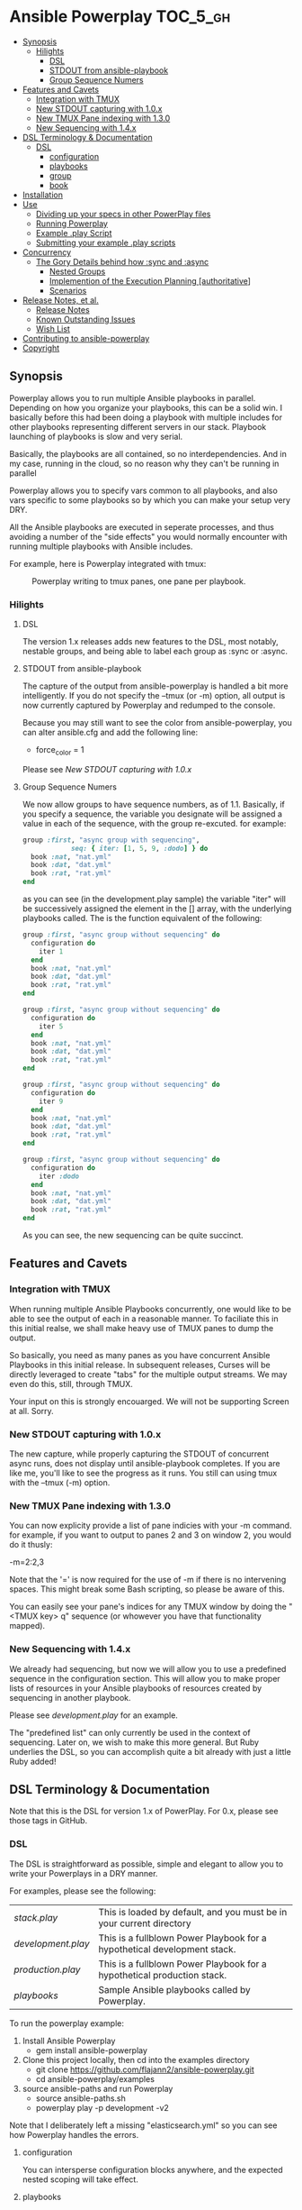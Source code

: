 * Ansible Powerplay                                                :TOC_5_gh:
  - [[#synopsis][Synopsis]]
    - [[#hilights][Hilights]]
      - [[#dsl][DSL]]
      - [[#stdout-from-ansible-playbook][STDOUT from ansible-playbook]]
      - [[#group-sequence-numers][Group Sequence Numers]]
  - [[#features-and-cavets][Features and Cavets]]
    - [[#integration-with-tmux][Integration with TMUX]]
    - [[#new-stdout-capturing-with-10x][New STDOUT capturing with 1.0.x]]
    - [[#new-tmux-pane-indexing-with-130][New TMUX Pane indexing with 1.3.0]]
    - [[#new-sequencing-with-14x][New Sequencing with 1.4.x]]
  - [[#dsl-terminology--documentation][DSL Terminology & Documentation]]
    - [[#dsl-1][DSL]]
      - [[#configuration][configuration]]
      - [[#playbooks][playbooks]]
      - [[#group][group]]
      - [[#book][book]]
  - [[#installation][Installation]]
  - [[#use][Use]]
    - [[#dividing-up-your-specs-in-other-powerplay-files][Dividing up your specs in other PowerPlay files]]
    - [[#running-powerplay][Running Powerplay]]
    - [[#example-play-script][Example .play Script]]
    - [[#submitting-your-example-play-scripts][Submitting your example .play scripts]]
  - [[#concurrency][Concurrency]]
    - [[#the-gory-details-behind-how-sync-and-async][The Gory Details behind how :sync and :async]]
      - [[#nested-groups][Nested Groups]]
      - [[#implemention-of-the-execution-planning-authoritative][Implemention of the Execution Planning [authoritative]]]
      - [[#scenarios][Scenarios]]
  - [[#release-notes-et-al][Release Notes, et al.]]
    - [[#release-notes][Release Notes]]
    - [[#known-outstanding-issues][Known Outstanding Issues]]
    - [[#wish-list][Wish List]]
  - [[#contributing-to-ansible-powerplay][Contributing to ansible-powerplay]]
  - [[#copyright][Copyright]]

** Synopsis
  #+ATTR_HTML: title="Join the chat at https://gitter.im/flajann2/ansible-powerplay"
  [[https://gitter.im/flajann2/ansible-powerplay?utm_source=badge&utm_medium=badge&utm_campaign=pr-badge&utm_content=badge][file:https://badges.gitter.im/flajann2/ansible-powerplay.svg]]

  Powerplay allows you to run multiple Ansible
  playbooks in parallel. Depending on how you organize
  your playbooks, this can be a solid win. I basically
  before this had been doing a playbook with multiple
  includes for other playbooks representing different
  servers in our stack. Playbook launching of playbooks
  is slow and very serial.

  Basically, the playbooks are all contained, so no
  interdependencies. And in my case, running in the
  cloud, so no reason why they can't be running in
  parallel

  Powerplay allows you to specify vars common to all
  playbooks, and also vars specific to some playbooks
  so by which you can make your setup very DRY.

  All the Ansible playbooks are executed in seperate
  processes, and thus avoiding a number of the "side
  effects" you would normally encounter with running
  multiple playbooks with Ansible includes.

  For example, here is Powerplay integrated with tmux:
  #+CAPTION: Powerplay writing to tmux panes, one pane per playbook.
  #+NAME: Powerplay Example
  [[./examples/powerplay_screenshot.jpeg]]

*** Hilights
**** DSL
     The version 1.x releases adds new features to
     the DSL, most notably, nestable groups, and being
     able to label each group as :sync or :async.
**** STDOUT from ansible-playbook
     The capture of the output from ansible-powerplay is
     handled a bit more intelligently. If you do not specify the
     --tmux (or -m) option, all output is now currently captured
     by Powerplay and redumped to the console.

     Because you may still want to see the color from
     ansible-powerplay, you can alter ansible.cfg and
     add the following line:

     + force_color = 1

     Please see [[New STDOUT capturing with 1.0.x][New STDOUT capturing with 1.0.x]]

**** Group Sequence Numers
     We now allow groups to have sequence numbers, as
     of 1.1. Basically, if you specify a sequence,
     the variable you designate will be assigned
     a value in each of the sequence, with the
     group re-excuted. for example:

     #+begin_src ruby
     group :first, "async group with sequencing",
                 seq: { iter: [1, 5, 9, :dodo] } do
       book :nat, "nat.yml"
       book :dat, "dat.yml"
       book :rat, "rat.yml"
     end
     #+end_src

     as you can see (in the development.play sample)
     the variable "iter" will be successively assigned
     the element in the [] array, with the underlying
     playbooks called. The is the function equivalent
     of the following:

     #+begin_src ruby
     group :first, "async group without sequencing" do
       configuration do
         iter 1
       end
       book :nat, "nat.yml"
       book :dat, "dat.yml"
       book :rat, "rat.yml"
     end

     group :first, "async group without sequencing" do
       configuration do
         iter 5
       end
       book :nat, "nat.yml"
       book :dat, "dat.yml"
       book :rat, "rat.yml"
     end

     group :first, "async group without sequencing" do
       configuration do
         iter 9
       end
       book :nat, "nat.yml"
       book :dat, "dat.yml"
       book :rat, "rat.yml"
     end

     group :first, "async group without sequencing" do
       configuration do
         iter :dodo
       end
       book :nat, "nat.yml"
       book :dat, "dat.yml"
       book :rat, "rat.yml"
     end
     #+end_src

     As you can see, the new sequencing can be quite
     succinct.

** Features and Cavets
*** Integration with TMUX
    When running multiple Ansible Playbooks
    concurrently, one would like to be able to see the
    output of each in a reasonable manner. To faciliate
    this in this initial realse, we shall make heavy
    use of TMUX panes to dump the output.

    So basically, you need as many panes as you have
    concurrent Ansible Playbooks in this initial
    release. In subsequent releases, Curses will be
    directly leveraged to create "tabs" for the
    multiple output streams. We may even do this,
    still, through TMUX.

    Your input on this is strongly encouarged. We will
    not be supporting Screen at all. Sorry.

*** New STDOUT capturing with 1.0.x
    The new capture, while properly capturing the STDOUT
    of concurrent async runs, does not display until
    ansible-playbook completes. If you are like me, you'll
    like to see the progress as it runs. You still can using
    tmux with the --tmux (-m) option.

*** New TMUX Pane indexing with 1.3.0
    You can now explicity provide a list of pane indicies with your -m command.
    for example, if you want to output to panes 2 and 3 on window 2,
    you would do it thusly:

      -m=2:2,3

    Note that the '=' is now required for the use of -m if there is no intervening
    spaces. This might break some Bash scripting, so please be aware of this.

    You can easily see your pane's indices for any TMUX window by doing
    the "<TMUX key> q" sequence (or whowever you have that functionality mapped).

*** New Sequencing with 1.4.x
    We already had sequencing, but now we will allow you
    to use a predefined sequence in the configuration section.
    This will allow you to make proper lists of resources in your
    Ansible playbooks of resources created by sequencing in another
    playbook.

    Please see [[examples/development.play][development.play]] for an example.

    The "predefined list" can only currently be used in the context of sequencing.
    Later on, we wish to make this more general. But Ruby underlies the DSL, so you
    can accomplish quite a bit already with just a little Ruby added!

** DSL Terminology & Documentation
   Note that this is the DSL for version 1.x of
   PowerPlay. For 0.x, please see those tags in
   GitHub.

*** DSL
    The DSL is straightforward as possible,
    simple and elegant to allow you to write
    your Powerplays in a DRY manner.

    For examples, please see the following:
    | [[examples/stack.play][stack.play]]       | This is loaded by default, and you must be in your current directory     |
    | [[examples/development.play][development.play]] | This is a fullblown Power Playbook for a hypothetical development stack. |
    | [[examples/production.play][production.play]]  | This is a fullblown Power Playbook for a hypothetical production stack.  |
    | [[examples/playbooks][playbooks]]        | Sample Ansible playbooks called by Powerplay.                            |

    To run the powerplay example:

    1. Install Ansible Powerplay
       + gem install ansible-powerplay
    2. Clone this project locally, then cd into the examples directory
       + git clone https://github.com/flajann2/ansible-powerplay.git
       + cd ansible-powerplay/examples
    3. source ansible-paths and run Powerplay
       + source ansible-paths.sh
       + powerplay play -p development -v2

    Note that I deliberately left a missing "elasticsearch.yml" so you
    can see how Powerplay handles the errors.

**** configuration
     You can intersperse configuration blocks
     anywhere, and the expected nested scoping
     will take effect.
**** playbooks
     playbooks are a collection of groups, and a group
     defaults to async mode for its members.

     Group are normally executed serially. This will
     allow you to organize your plays in an intelligent
     manner to deploy and manage resources and assets
     that may have to be done in a serial manner.
**** group
     A group is a collection of books or other groups
     that all execute in parallel by default.
     Books are required to be independent of
     each other. If they are not, you can set
     them up to execute serially.

**** book
     A book has a direct correspondence to an Ansible
     playbook, and will execute that Yaml file
     given the configuration variables as parameters.

     Here is where var inheritance becomes useful.
     Note that all the configuration variables
     set at the time the book is called are all
     passed in as --extra-vars to Ansible Playbook.
     The Playbook may not need all the vars passed
     in, but care must be taken that no vars
     are used in a different manner than expected.
     We currently have no way of knowing which
     vars are needed or not, and to specifiy that
     would make the syntax messy and loose some
     of the advantages of var inheritance.

** Installation
   Easy installation. From command-line:
   #+BEGIN_SRC bash
   gem install ansible-powerplay
   #+END_SRC

   Or from a gemfile:
   #+BEGIN_SRC ruby
   gem 'ansible-powerplay'
   #+END_SRC

** Use
   Basically, cd to the root of your Ansible directory,
   and a .play file (see the example at: [[https://github.com/flajann2/ansible-powerplay/blob/master/examples/stack.play][stack.play]].)

   You can place a config clause either globally,
   inside of playbooks, inside of groups, and the
   variable set up this way are inherited to the
   inner clauses, thus allowing you to keep your
   specifications DRYer.

   For example:
   #+BEGIN_SRC ruby
   # This is a global system configuration
   configuration :system do
     playbook_directory "playbooks"
   end
   #+END_SRC

   Note that 'playbook_directory' is special, as it
   allows you to define the directory all of your
   Ansible playbooks can be found. You can also specify
   this anywhere you can use the configuration clause,
   so you may set up different playbook directories for
   different playbook collections.

   #+BEGIN_SRC ruby
   # sṕecific configuration for :development
   configuration do
    stack :development
    krell_type "t2.small"
    servers 1
    rolling 3
    krell_disk_size 20
   end
   #+END_SRC

   The above shows Ansible variables for my
   specialiezd setup that is geared with work
   with AWS. You are free to specify any
   variables here, which will be injected into
   ansible-playbook through the '--extra-vars'
   parameter.

   Here is a group clause with a single book in it:

   #+BEGIN_SRC ruby
   # Groups are executed serially.
   group :first, "our very first group" do
     # Books within a group are executed in parallel,
     # and therefore must be independent of each other.
     book :nat, "nat.yml"
   end
   #+END_SRC

   Which issues the following command to Ansible
   (based on the earlier configuration):

   #+BEGIN_SRC bash
   ansible-playbook playbooks/nat.yml \
     --extra-vars "playbook_directory=playbooks stack=development krell_type=t2.small servers=1 rolling=3 krell_disk_size=20"
   #+END_SRC

   And if our group had more book entries, as in the second
   example:

   #+BEGIN_SRC ruby
   group :second, "our second group" do
     book :rabbit, "rabbitmq_cluster.yml" do
       krell_type "t2.medium"
     end

     book :es_cluster, "elasticsearch_cluster.yml" do
       esver "1.7.4"
       cluster_name :es
       servers 3
       heapsize "2g"
       krell_type "t2.medium"
       krell_disk_size 200
     end
   end
   #+END_SRC

   Both the :rabbit and :es_cluster books would be executed
   in parallel.

*** Dividing up your specs in other PowerPlay files
    Ruby, the underlying language, give you a lot of
    things for "free", like allowing you to load other powerplay files,
    for example:

    #+BEGIN_SRC ruby
    load 'production.play'
    #+END_SRC

    We mention this here for those who may not be familiar with Ruby,
    but may wish to section off your specifications thusly.

    You don't really need to know any Ruby, but it could increase
    the span of what you might want to do. To get a quick taste,
    please checkout [[https://www.ruby-lang.org/en/documentation/quickstart/][Ruby in 20 Minutes]].

    It is also possible to leverage Ruby's metaprogramming techniques to
    create templates for your specificaitons, but at some point, as time
    allows, I may directly support this in the DSL. Please let your
    wishes be known to me for this and any other feature you might want to
    see.

*** Running Powerplay
    If you type 'powerplay' without parameters, you are greeted with:
    #+BEGIN_SRC doc
Commands:
  powerplay help [COMMAND]                                            # Describe available commands or one specific command
  powerplay play <script> -p, --play=[NAME|all] Which playbook shelf  # Run the powerplay script.
  powerplay ttys                                                      # list all the TMUX ptys on the current window.

Options:
  -v, [--verbose=[1|2|3]]
                           # Default: 0
    #+END_SRC
    Please use the help feature to explain the subcommands and options. We
    shall be adding many more subcommands and options as our needs demands.
    If you like to see something here, please submit it as an issue on Github.

    And for an example of play help, (note that this may not be up-to-date, so
    please run 'powerplay help play' on your installe version!)
    #+BEGIN_SRC doc
powerplay help play
Usage:
  powerplay play [script] -p, --play, --power, --play=[NAME[ NAME2...]|all]

Options:
  -m, [--tmux=[WINDOWNUMBERopt]]                                                                                              #  Send output to all tmux panes in the current window, or the numeric window specified.
  -p, --play, --power, --play=[NAME[ NAME2...]|all]                                                                           # Which PowerPlay playbooks (as opposed to Ansible playbooks) to specifically execute.
  -g, [--group=[NAME[ NAME2...]|all]]                                                                                         #  Which groups to execute.
                                                                                                                              # Default: [:all]
  -c, [--congroups], [--no-congroups]                                                                                         # Run the groups themselves concurrently
  -b, [--book=[NAME[ NAME2...]|all]]                                                                                          # Which books to execute.
                                                                                                                              # Default: [:all]
  -u, [--dryrun], [--no-dryrun]                                                                                               # Dry run, do not actually execute.
  -x, --extra-vars, [--extra=<BOOKNAME|all>:"key1a=value1a key2a=value2a... " [BOOKNAME2:"key1b=value1b key2b=value2b... "]]  # Pass custom parameters directly to playbooks. You may either pass parameters to all playbooks or specific ones.
  -v, [--verbose=[1|2|3]]
                                                                                                                              # Default: 0

Description:
  Plays a PowerPlay script. The entries in the script, as specified inside of a group, are run in parallel by default.
    #+END_SRC

    There is a short-hand 'pp' command you may use
    that has the 'play' task as the default. So, for
    example, rather than having to type:

    #+begin_src bash
    powerplay play -p development ...
    #+end_src

    You can do instead:

    #+begin_src bash
    pp -p development ...
    #+end_src

    In all our examples, we will use the longer
    'powerplay' command, but you can easily
    substitute 'pp'.

*** Example .play Script
    To play around with the example .play script,
    Clone the [[https://github.com/flajann2/ansible-powerplay][Ansible Powerplay]] project locally:

    #+BEGIN_SRC bash
    git clone git@github.com:flajann2/ansible-powerplay.git
    #+END_SRC

    and go to the examples directory to find test.play.

*** Submitting your example .play scripts
    Please feel free to do pull requests of your
    scripts or submit them to me as Gist snippets
    and I will include them if they are good.

** Concurrency
   We offer a finely controllable concurency model in
   the DSL with groups. The short of it is that a group
   may be marked as :sync or :async. All contents of a
   :sync group shall be executed serially.  All
   contents of an :async group shall be executed
   concurrently.

   As you can now nest groups, and that each group is
   either synchronous or asynchronous, how these
   interact requires a bit of understanding as to how
   the sync and async job queing mechanism in PowerPlay
   actually works.

*** The Gory Details behind how :sync and :async
    Internally, we have two job queues, sync_jobs
    and async_jobs. We also have -- at least
    conceptually -- two run queues, sync_runs and
    async_runs, to reflect queues of currenly
    running jobs, or books.  A "job" or a "book"
    represent an actual Ansible Playbook being
    run, or waiting to be run.

    | enqueue    | deque and run 'queues' |
    |------------+------------------------|
    | sync_jobs  | sync_runs              |
    | async_jobs | async_runs             |

    As well, we have the following queuing
    rules. Please note that "iff" is the
    mathematical "iff", meaning "if and only if".

    | rule            | details     | behavior                                             |
    |-----------------+-------------+------------------------------------------------------|
    | enqueue         | async job   | iff sync_jobs is empty and all sync_runs completed   |
    |                 | sync job    | iff async_jobs is empty and all async_runs completed |
    | dequeue and run | async queue | grab everything and run it concurrently              |
    |                 | sync queue  | grab one at a time and run it until it completes     |

    Note that "dequeue and run" flips back and
    forth between working on the sync and async
    queues. Never both simultaneously.

**** Nested Groups
     You can appreicate that understanding the
     behavior and "interaction" of nested queues
     can get pretty hairy, but just keep in mind
     the rules above, as your nesting will
     rigorously adhere to the logic above, even
     as it descends into the queues. The group
     designation only directly affects its
     immediate jobs, or books. It does not
     directly affect the books in its nested
     children.

     To ensure that the groups are themselves
     executed synchronously if the parent
     group is synchronous, internally we insert
     :noop book types to ensure the algorithm
     behaves itself accordingly. Otherwise,
     two consecutive async groups would appear
     to come from one async group.

**** Implemention of the Execution Planning [authoritative]
     In actuality, what we do at the DSL processing
     level is decide whether or not a book is a sync
     book or async book. We generate the actual command
     line code at that point, and create a pair [:sync,
     book] or [:async, book] and push that into the
     planning queue, which is a FIFO queue.

     (Note the the following is conceptual. In
     actuality, the info is all inside the book
     object.)

     | book        | enqueue to FIFO planning_queue |
     |-------------+--------------------------------|
     | sync group  | [:sync, bash string]           |
     | async group | [:async, bash string]          |
     | naked       | [:sync, bash string]           |

     We determine what execution planning a book gets
     by its immediate grouping. A group's default is
     :async.  Naked books are :sync by default. We do
     this to be intuitive about how things work in the
     DSL. You should explicitely have to specify what's
     going to be async, since that is the "more
     dangerous" mode.

     | dequeue from FIFO     | action                                                                                            |
     |-----------------------+---------------------------------------------------------------------------------------------------|
     | [:sync, bash string]  | join all entries in async_run_queue, clear that queue, and then execute and join bash string task |
     | [:async, bash string] | execute and enqueue to async_run_queue                                                            |
     |                       |                                                                                                   |

     This simplifies the algorithm and makes it easier
     to understand, and should result in a more
     intuitive grasp on how to write the PowerPlay.

**** TODO Scenarios

** Release Notes, et al.
   With each release, we promise to make some entries here so that
   you may be informed. We shall always try to maintain
   backwards compability.

   If something potentially affects backwards compability,
   we'll bump the minor number. For "milestone" upgrades
   and/or compability breaks, we'll rev the
   major number. Ths is in keeping with standard Semver
   practices.

*** Release Notes
    | Release | Feature / Bug                                   | Description                                                                                                                                    |       Date |
    |---------+-------------------------------------------------+------------------------------------------------------------------------------------------------------------------------------------------------+------------|
    | v1.4.5  | Bundle update, TOC to README                    | Nothing major here.                                                                                                                            |            |
    | v1.4.2  | Crashes with the -b option                      | Simple bug fix here                                                                                                                            | 2016-09-07 |
    | v1.4.1  | Dsl.config_var, lambda                          | A means to extract the current config variables in the powerplay, as well as a means to do lambdas. Not recommended for use yet.               | 2016-09-05 |
    | v1.4.0  | --extra-vars passed as JSON, config referencing | We now convert the variables to JSON before passing to --extra-vars, and also now allow you to reference the config variables in the squence.  | 2016-09-02 |
    |         |                                                 | Know that the -m parameter, since it is a bit more general, now requires you to put in an '=' if the string is adjacent to the -m, e.g. -m=0:2 |            |
    | v1.3.0  | Tmux pane numbering                             | Allows you to specify precisely which panes on your target window that will receive the dump.                                                  | 2016-09-01 |
    | v1.1.0  | Group sequencing                                | Allows you to run a group multiple times with sequence numbers.                                                                                | 2016-08-09 |
    | v1.0.8  | --ttys                                          | List specific terminals you'd like the output to go to.                                                                                        | 2016-07-07 |
    | v1.0.7  | Verosity Switch --apverbose=n (-Vn)             | Pass to ansible-powerplay -v, -vv, etc.                                                                                                        |            |
    | v1.0.6  | Ansible Verbosity                               | Pass to Ansi                                                                                                                                   |            |
    | v1.0.5  | Many bug fixes                                  | Critical bugs all fixed.                                                                                                                       |            |
    | v1.0.3  | DSL book                                        | changed the named paramer back to the normal one.                                                                                              | 2016-06-08 |
    | v1.0.0  | version                                         | Prints version                                                                                                                                 | 2016-06-04 |
    |         | powerplay / pp shorthand command                | Play task defaults if you use the shorthand 'pp' on the commandline                                                                            | 2016-06-04 |
    |         | DSL incompatible changes                        | Nestable groups, naked books. older DSL not gauranteed to be compatable.                                                                       |            |
    |         | Internal rewrite of the execution flow          | Logic for execution flow rewritten to allow fine-grained control over what is sync and async.                                                  |            |
    |         | Internal NOOP books                             | We need to demarcate groups executing synchronously that they themselves have async members.                                                   |            |
    | v0.2.3  | --verbose                                       | Will display Ansible commands on a --verbosity=1 or higher.                                                                                    | 2016-03-17 |
    | v0.2.2  | --tags, --skip-tags                             | Ansible tag support                                                                                                                            | 2016-03-07 |
    | v0.2.1  | --extra-vars                                    | A way of passing extra vars to the Ansible playbooks. Please see the documentation                                                             | 2016-03-01 |
    | v0.2.0  | powerplay play (behavior change)                | If script is not given, now defaults to 'stack.play' in the current directory.                                                                 | 2016-02-29 |
    | v0.1.3  | --tmux                                          | Better handling at distributing the panes.                                                                                                     | 2016-02-26 |
    | v0.1.2  | --tmux. --no-tmux                               | Default output now goes to current tty                                                                                                         | 2016-02-23 |
    | v0.1.1  | --book, --group, --play                         | Minor bug with the array handling                                                                                                              | 2016-02-22 |
    | v0.1.0  | --book, --group, --play                         | Now each can take multiple specifications                                                                                                      | 2016-02-22 |
    | v0.0.8  | Creation of these Release Notes                 | About bloody time. The prior releases were all mostly bug fixes, and so...                                                                     | 2016-02-20 |
    |         | --tmux                                          | Now you can optionally specify the window number                                                                                               |            |
    |         | --tmux                                          | Now checks to ensure it does not dump to its own pane                                                                                          |            |
    |         | --book                                          | You can select an individual playbook to run                                                                                                   |            |
    |         | --group                                         | You can select an individual group to run                                                                                                      |            |

*** Known Outstanding Issues
    Bugs and missing features that needs to be addressed. As they are,
    we'll remove them from this list.

    |       Date | Issue                                | Description                                                                                                                                              |
    |------------+--------------------------------------+----------------------------------------------------------------------------------------------------------------------------------------------------------|
    | 2016-06-07 | execution planning dump (-v2) and -b | When using -b to select an individual book, the execution planning does not reflect this filtration.                                                     |
    | 2016-06-05 | version                              | Command does not work properly. It hangs.                                                                                                                |
    | 2016-04-07 | --extra-vars                         | Powerplay duplicates keys on extra vars if already specified in the Powerplay.                                                                           |
    | 2016-03-11 | Grouping                             | Groups executes in parallel instead of serially.                                                                                                         |
    |            | Core                                 | Core process flow needs to be redone.                                                                                                                    |
    | 2016-03-03 | Status dump out of order             | Currently a bit out of order due to the fact that the output are being run in different threads and so the text is being printed nondeterministically.   |
    | 2016-02-20 | Platforms other than Linux           | We need to test on Mac OSX and Windows. Should work fine on Macs. I do not plan to support Windows in general, but may accept pull requests to that end. |
    |            |                                      |                                                                                                                                                          |

*** Wish List
    Well, we can always wish upon a star... but it will take
    my time and dedication to make stars happen. :p

    |       Date | Wish                      | Description                                                                                                                                                                   |
    |------------+---------------------------+-------------------------------------------------------------------------------------------------------------------------------------------------------------------------------|
    | 2016-09-02 | Handle --ask-pass         | A user requested this, and will be addressed shortly.                                                                                                                         |
    | 2016-02-20 | Integration with Jenkins  | I have no idea what form this will take                                                                                                                                       |
    |            | Curses integration        | Basically, the tmux integration is used because it was quick to do. But what I really want to do is full Curses support, similar with what you see with htop and other tools. |
    | 2016-02-26 | Better and Error handling | When there's a failure in the underlying Ansible playbook, we want to handle that better in Powerplay. This would be a part of the Curses upgrade to come later.              |
    | 2016-02-29 | Configuration file        | Add a (presumably yaml format) configuration file in a few key locations.                                                                                                     |
    |            | Name Completion           | Shell integration with name completion features of bash.                                                                                                                      |

** Contributing to ansible-powerplay
   Your parcipitation is welcome, and I will
   respond to your pull requests in a timely
   fashion as long as I am not pulling an "Atlas"
   at my current job! lol

   + Check out the latest master to make sure the feature hasn't been implemented or the bug hasn't been fixed yet.
   + Check out the issue tracker to make sure someone already hasn't requested it and/or contributed it.
   + Fork the project.
   + Start a feature/bugfix branch.
   + Commit and push until you are happy with your contribution.
   + Make sure to add tests for it. This is important so I don't break it in a future version unintentionally.
   + Please try not to mess with the Rakefile, version, or history. If you want to have your own version, or is otherwise necessary, that is fine, but please isolate to its own commit so I can cherry-pick around it.

** Copyright
   Copyright (c) 2016-2017 Fred Mitchell. See
   LICENSE.txt for further details.
